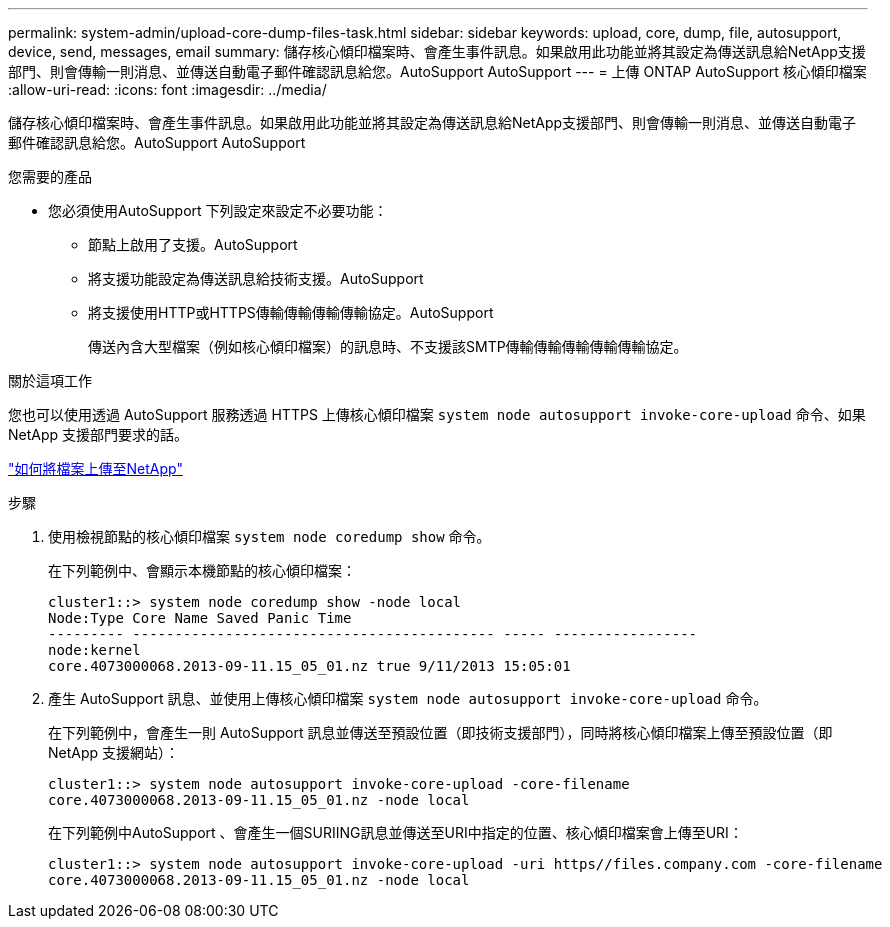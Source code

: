 ---
permalink: system-admin/upload-core-dump-files-task.html 
sidebar: sidebar 
keywords: upload, core, dump, file, autosupport, device, send, messages, email 
summary: 儲存核心傾印檔案時、會產生事件訊息。如果啟用此功能並將其設定為傳送訊息給NetApp支援部門、則會傳輸一則消息、並傳送自動電子郵件確認訊息給您。AutoSupport AutoSupport 
---
= 上傳 ONTAP AutoSupport 核心傾印檔案
:allow-uri-read: 
:icons: font
:imagesdir: ../media/


[role="lead"]
儲存核心傾印檔案時、會產生事件訊息。如果啟用此功能並將其設定為傳送訊息給NetApp支援部門、則會傳輸一則消息、並傳送自動電子郵件確認訊息給您。AutoSupport AutoSupport

.您需要的產品
* 您必須使用AutoSupport 下列設定來設定不必要功能：
+
** 節點上啟用了支援。AutoSupport
** 將支援功能設定為傳送訊息給技術支援。AutoSupport
** 將支援使用HTTP或HTTPS傳輸傳輸傳輸傳輸協定。AutoSupport
+
傳送內含大型檔案（例如核心傾印檔案）的訊息時、不支援該SMTP傳輸傳輸傳輸傳輸傳輸協定。





.關於這項工作
您也可以使用透過 AutoSupport 服務透過 HTTPS 上傳核心傾印檔案 `system node autosupport invoke-core-upload` 命令、如果 NetApp 支援部門要求的話。

https://kb.netapp.com/Advice_and_Troubleshooting/Miscellaneous/How_to_upload_a_file_to_NetApp["如何將檔案上傳至NetApp"^]

.步驟
. 使用檢視節點的核心傾印檔案 `system node coredump show` 命令。
+
在下列範例中、會顯示本機節點的核心傾印檔案：

+
[listing]
----
cluster1::> system node coredump show -node local
Node:Type Core Name Saved Panic Time
--------- ------------------------------------------- ----- -----------------
node:kernel
core.4073000068.2013-09-11.15_05_01.nz true 9/11/2013 15:05:01
----
. 產生 AutoSupport 訊息、並使用上傳核心傾印檔案 `system node autosupport invoke-core-upload` 命令。
+
在下列範例中，會產生一則 AutoSupport 訊息並傳送至預設位置（即技術支援部門），同時將核心傾印檔案上傳至預設位置（即 NetApp 支援網站）：

+
[listing]
----
cluster1::> system node autosupport invoke-core-upload -core-filename
core.4073000068.2013-09-11.15_05_01.nz -node local
----
+
在下列範例中AutoSupport 、會產生一個SURIING訊息並傳送至URI中指定的位置、核心傾印檔案會上傳至URI：

+
[listing]
----
cluster1::> system node autosupport invoke-core-upload -uri https//files.company.com -core-filename
core.4073000068.2013-09-11.15_05_01.nz -node local
----

